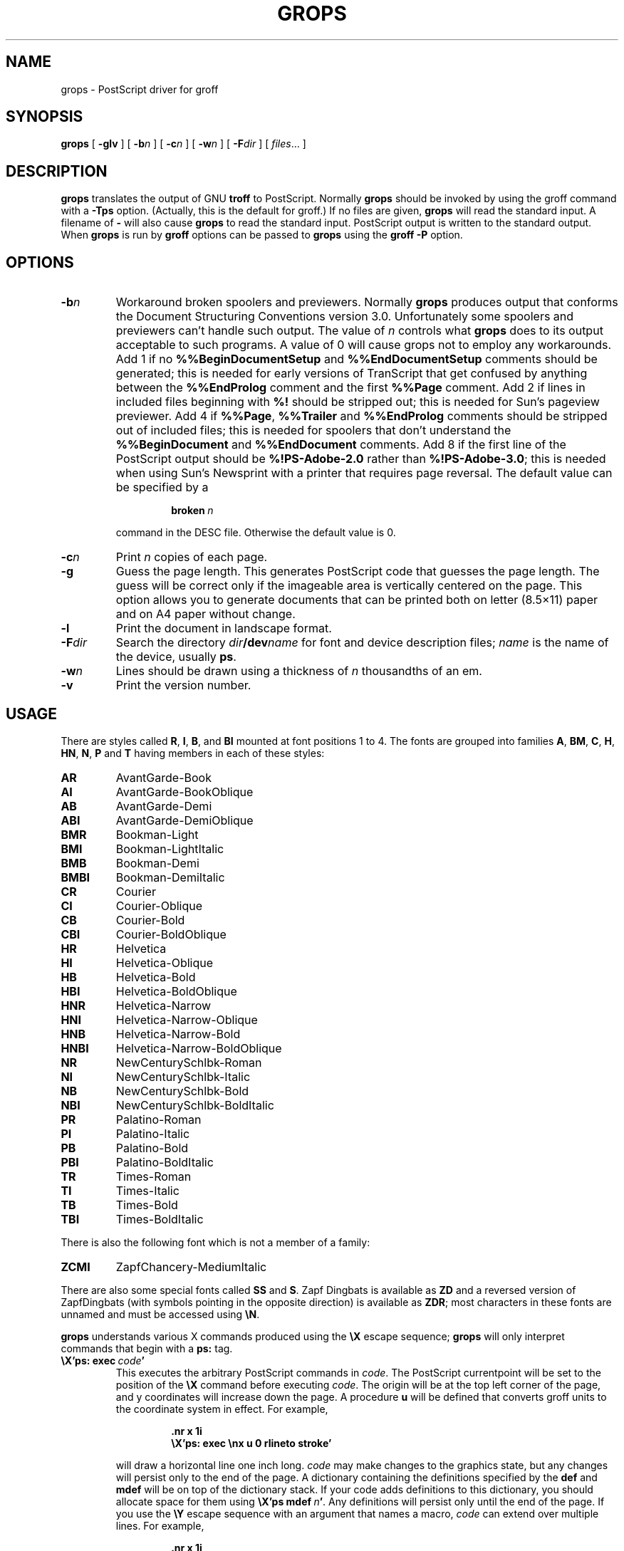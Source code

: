 .\" -*- nroff -*-
.\" Like TP, but if specified indent is more than half
.\" the current line-length - indent, use the default indent.
.de Tp
.ie \\n(.$=0:((0\\$1)*2u>(\\n(.lu-\\n(.iu)) .TP
.el .TP "\\$1"
..
.TH GROPS 1 "14 February 1994" "Groff Version 1.09"
.SH NAME
grops \- PostScript driver for groff
.SH SYNOPSIS
.B grops
[
.B \-glv
] [
.BI \-b n
] [
.BI \-c n
] [
.BI \-w n
] [
.BI \-F dir
] [
.IR files \|.\|.\|.
]
.SH DESCRIPTION
.B grops
translates the output of GNU
.B troff
to PostScript.
Normally
.B grops
should be invoked by using the groff command
with a
.B \-Tps
option.
.if 'ps'ps' (Actually, this is the default for groff.)
If no files are given,
.B grops
will read the standard input.
A filename of
.B \-
will also cause
.B grops
to read the standard input.
PostScript output is written to the standard output.
When
.B grops
is run by
.B groff
options can be passed to
.B grops
using the
.B groff
.B \-P
option.
.SH OPTIONS
.TP
.BI \-b n
Workaround broken spoolers and previewers.
Normally
.B grops
produces output that conforms
the Document Structuring Conventions version 3.0.
Unfortunately some spoolers and previewers can't handle such output.
The value of
.I n
controls what
.B grops
does to its output acceptable to such programs.
A value of 0 will cause grops not to employ any workarounds.
Add 1 if no
.B %%BeginDocumentSetup
and
.B %%EndDocumentSetup
comments should be generated;
this is needed for early versions of TranScript that get confused by
anything between the
.B %%EndProlog
comment and the first
.B %%Page
comment.
Add 2 if lines in included files beginning with
.B %!
should be stripped out; this is needed for Sun's pageview previewer.
Add 4 if
.BR %%Page ,
.BR %%Trailer
and
.B %%EndProlog
comments should be
stripped out of included files; this is needed for spoolers that
don't understand the
.B %%BeginDocument
and
.B %%EndDocument
comments.
Add 8 if the first line of the PostScript output should be
.B %!PS-Adobe-2.0
rather than
.BR %!PS-Adobe-3.0 ;
this is needed when using Sun's Newsprint with a printer that requires
page reversal.
The default value can be specified by a
.RS
.IP
.BI broken\  n
.LP
command in the DESC file.
Otherwise the default value is 0.
.RE
.TP
.BI \-c n
Print
.I n
copies of each page.
.TP
.BI \-g
Guess the page length.
This generates PostScript code that guesses the page length.
The guess will be correct only if the imageable area is vertically
centered on the page.
This option allows you to generate documents that can be printed
both on letter (8.5\(mu11) paper and on A4 paper without change.
.TP
.BI \-l
Print the document in landscape format.
.TP
.BI \-F dir
Search the directory
.IB dir /dev name
for font and device description files;
.I name
is the name of the device, usually
.BR ps .
.TP
.BI \-w n
Lines should be drawn using a thickness of
.I n
thousandths of an em.
.TP
.B \-v
Print the version number.
.SH USAGE
There are styles called
.BR R ,
.BR I ,
.BR B ,
and
.B BI
mounted at font positions 1 to 4.
The fonts are grouped into families
.BR A ,
.BR BM ,
.BR C ,
.BR H ,
.BR HN ,
.BR N ,
.B P
and
.B T
having members in each of these styles:
.de FT
.if '\\*(.T'ps' .ft \\$1
..
.TP
.B AR
.FT AR
AvantGarde-Book
.FT
.TP
.B AI
.FT AI
AvantGarde-BookOblique
.FT
.TP
.B AB
.FT AB
AvantGarde-Demi
.FT
.TP
.B ABI
.FT ABI
AvantGarde-DemiOblique
.FT
.TP
.B BMR
.FT BMR
Bookman-Light
.FT
.TP
.B BMI
.FT BMI
Bookman-LightItalic
.FT
.TP
.B BMB
.FT BMB
Bookman-Demi
.FT
.TP
.B BMBI
.FT BMBI
Bookman-DemiItalic
.FT
.TP
.B CR
.FT CR
Courier
.FT
.TP
.B CI
.FT CI
Courier-Oblique
.FT
.TP
.B CB
.FT CB
Courier-Bold
.FT
.TP
.B CBI
.FT CBI
Courier-BoldOblique
.FT
.TP
.B HR
.FT HR
Helvetica
.FT
.TP
.B HI
.FT HI
Helvetica-Oblique
.FT
.TP
.B HB
.FT HB
Helvetica-Bold
.FT
.TP
.B HBI
.FT HBI
Helvetica-BoldOblique
.FT
.TP
.B HNR
.FT HNR
Helvetica-Narrow
.FT
.TP
.B HNI
.FT HNI
Helvetica-Narrow-Oblique
.FT
.TP
.B HNB
.FT HNB
Helvetica-Narrow-Bold
.FT
.TP
.B HNBI
.FT HNBI
Helvetica-Narrow-BoldOblique
.FT
.TP
.B NR
.FT NR
NewCenturySchlbk-Roman
.FT
.TP
.B NI
.FT NI
NewCenturySchlbk-Italic
.FT
.TP
.B NB
.FT NB
NewCenturySchlbk-Bold
.FT
.TP
.B NBI
.FT NBI
NewCenturySchlbk-BoldItalic
.FT
.TP
.B PR
.FT PR
Palatino-Roman
.FT
.TP
.B PI
.FT PI
Palatino-Italic
.FT
.TP
.B PB
.FT PB
Palatino-Bold
.FT
.TP
.B PBI
.FT PBI
Palatino-BoldItalic
.FT
.TP
.B TR
.FT TR
Times-Roman
.FT
.TP
.B TI
.FT TI
Times-Italic
.FT
.TP
.B TB
.FT TB
Times-Bold
.FT
.TP
.B TBI
.FT TBI
Times-BoldItalic
.FT
.LP
There is also the following font which is not a member of a family:
.TP
.B ZCMI
.FT ZCMI
ZapfChancery-MediumItalic
.FT
.LP
There are also some special fonts called
.B SS
and
.BR S .
Zapf Dingbats is available as
.BR ZD
and a reversed version of ZapfDingbats (with symbols pointing in the opposite
direction) is available as
.BR ZDR ;
most characters in these fonts are unnamed and must be accessed using
.BR \eN .
.LP
.B grops
understands various X commands produced using the
.B \eX
escape sequence;
.B grops
will only interpret commands that begin with a
.B ps:
tag.
.TP
.BI \eX'ps:\ exec\  code '
This executes the arbitrary PostScript commands in
.IR code .
The PostScript currentpoint will be set to the position of the
.B \eX
command before executing
.IR code .
The origin will be at the top left corner of the page,
and y coordinates will increase down the page.
A procedure
.B u
will be defined that converts groff units
to the coordinate system in effect.
For example, 
.RS
.IP
.B
\&.nr x 1i
.br
.B
\eX'ps: exec \enx u 0 rlineto stroke'
.br
.RE
.IP
will draw a horizontal line one inch long.
.I code
may make changes to the graphics state,
but any changes will persist only to the
end of the page.
A dictionary containing the definitions specified by the
.B def
and
.B mdef
will be on top of the dictionary stack.
If your code adds definitions to this dictionary,
you should allocate space for them using
.BI \eX'ps\ mdef \ n '\fR.
Any definitions will persist only until the end of the page.
If you use the
.B \eY
escape sequence with an argument that names a macro,
.I code
can extend over multiple lines.
For example,
.RS
.IP
.nf
.ft B
\&.nr x 1i
\&.de y
\&ps: exec
\&\enx u 0 rlineto
\&stroke
\&..
\&\eYy
.fi
.ft R
.LP
is another way to draw a horizontal line one inch long.
.RE
.TP
.BI \eX'ps:\ file\  name '
This is the same as the
.B exec
command except that the PostScript code is read from file
.IR name .
.TP
.BI \eX'ps:\ def\  code '
Place a PostScript definition contained in
.I code
in the prologue.
There should be at most one definition per
.B \eX
command.
Long definitions can be split over several
.B \eX
commands;
all the
.I code
arguments are simply joined together separated by newlines.
The definitions are placed in a dictionary which is automatically
pushed on the dictionary stack when an
.B exec
command is executed.
If you use the
.B \eY
escape sequence with an argument that names a macro,
.I code
can extend over multiple lines.
.TP
.BI \eX'ps:\ mdef\  n\ code  '
Like
.BR def ,
except that
.I code
may contain up to
.I n
definitions.
.B grops
needs to know how many definitions
.I code
contains
so that it can create an appropriately sized PostScript dictionary
to contain them.
.TP
.BI \eX'ps:\ import\  file\ llx\ lly\ urx\ ury\ width\ \fR[\fP\ height\ \fR]\fP '
Import a PostScript graphic from
.IR file .
The arguments
.IR llx ,
.IR lly ,
.IR urx ,
and
.I ury
give the bounding box of the graphic in the default PostScript
coordinate system; they should all be integers;
.I llx
and
.I lly
are the x and y coordinates of the lower left
corner of the graphic;
.I urx
and
.I ury
are the x and y coordinates of the upper right corner of the graphic;
.I width
and
.I height
are integers that give the desired width and height in groff
units of the graphic.
The graphic will be scaled so that it has this width and height
and translated so that the lower left corner of the graphic is
located at the position associated with
.B \eX
command.
If the height argument is omitted it will be scaled uniformly in the
x and y directions so that it has the specified width.
Note that the contents of the
.B \eX
command are not interpreted by
.BR troff ;
so vertical space for the graphic is not automatically added,
and the
.I width
and
.I height
arguments are not allowed to have attached scaling indicators.
If the PostScript file complies with the Adobe Document Structuring
Conventions and contains a
.B %%BoundingBox
comment, then the bounding box can be automatically
extracted from within groff by using the
.B sy
request to run the
.B psbb
command.
.RS
.LP
The
.B \-mps
macros (which are automatically loaded when
.B grops
is run by the groff command) include a
.B PSPIC
macro which allows a picture to be easily imported.
This has the format
.IP
\&\fB.PSPIC\fP \fI\|file\fP [ \fB\-L\fP | \fB-R\fP | \fB\-I\fP \fIn\fP ]\  
[ \fIwidth\fP [ \fIheight\fP ]]
.LP
.I file
is the name of the file containing the illustration;
.I width
and
.I height
give the desired width and height of the graphic.
The
.I width
and
.I height
arguments may have scaling indicators attached;
the default scaling indicator is
.BR i .
This macro will scale the graphic uniformly
in the x and y directions so that it is no more than
.I width
wide
and
.I height
high.
By default, the graphic will be horizontally centered.
The
.BI \-L
and
.BI \-R
cause the graphic to be left-aligned and right-aligned
respectively.
The
.B \-I
option causes the graphic to be indented by
.IR n .
.RE
.TP
.B \eX'ps:\ invis'
.br
.ns
.TP
.B \eX'ps:\ endinvis'
No output will be generated for text and drawing commands
that are bracketed with these
.B \eX
commands.
These commands are intended for use when output from
.B troff
will be previewed before being processed with
.BR grops ;
if the previewer is unable to display certain characters
or other constructs, then other substitute characters or constructs
can be used for previewing by bracketing them with these
.B \eX
commands.
.RS
.LP
For example,
.B gxditview
is not able to display a proper
.B \e(em
character because the standard X11 fonts do not provide it;
this problem can be overcome by executing the following
request
.IP
.ft B
.nf
\&.char \e(em \eX'ps: invis'\e
\eZ'\ev'-.25m'\eh'.05m'\eD'l .9m 0'\eh'.05m''\e
\eX'ps: endinvis'\e(em
.ft
.fi
.LP
In this case,
.B gxditview
will be unable to display the
.B \e(em
character and will draw the line,
whereas
.B grops
will print the
.B \e(em
character
and ignore the line.
.RE
.LP
The input to
.B grops
must be in the format output by
.BR gtroff (1).
This is described in
.BR groff_out (1).
In addition the device and font description files for the device used
must meet certain requirements.
The device and font description files supplied for
.B ps
device meet all these requirements.
.BR afmtodit (1)
can be used to create font files from AFM files.
The resolution must be an integer multiple of 72 times the
.BR sizescale .
The
.B ps
device uses a resolution of 72000 and a sizescale of 1000.
The device description file should contain a command
.IP
.BI paperlength\  n
.LP
which says that output should be generated which is suitable for
printing on a page whose length is
.I n
machine units.
Each font description file must contain a command
.IP
.BI internalname\  psname
.LP
which says that the PostScript name of the font is
.IR psname .
It may also contain a command
.IP
.BI encoding\  enc_file
.LP
which says that
the PostScript font should be reencoded using the encoding described in
.IR enc_file ;
this file should consist of a sequence of lines of the form:
.IP
.I
pschar code
.LP
where
.I pschar
is the PostScript name of the character,
and
.I code
is its position in the encoding expressed as a decimal integer.
The code for each character given in the font file must correspond
to the code for the character in encoding file, or to the code in the default
encoding for the font if the PostScript font is not to be reencoded.
This code can be used with the
.B \eN
escape sequence in
.B troff
to select the character,
even if the character does not have a groff name.
Every character in the font file must exist in the PostScript font, and 
the widths given in the font file must match the widths used
in the PostScript font.
.B grops
will assume that a character with a groff name of
.B space
is blank (makes no marks on the page);
it can make use of such a character to generate more efficient and
compact PostScript output.
.LP
.B grops
can automatically include the downloadable fonts necessary
to print the document.
Any downloadable fonts which should, when required, be included by
.B grops
must be listed in the file
.BR /usr/lib/groff/font/devps/download ;
this should consist of lines of the form
.IP
.I
font  filename
.LP
where
.I font
is the PostScript name of the font,
and
.I filename
is the name of the file containing the font;
lines beginning with
.B #
and blank lines are ignored;
fields may be separated by tabs or spaces;
.I filename
will be searched for using the same mechanism that is used
for groff font metric files.
The
.B download
file itself will also be searched for using this mechanism.
.LP
If the file containing a downloadable font or imported document
conforms to the Adobe Document Structuring Conventions,
then
.B grops
will interpret any comments in the files sufficiently to ensure that its
own output is conforming.
It will also supply any needed font resources that are listed in the
.B download
file
as well as any needed file resources.
It is also able to handle inter-resource dependencies.
For example, suppose that you have a downloadable font called Garamond,
and also a downloadable font called Garamond-Outline
which depends on Garamond
(typically it would be defined to copy Garamond's font dictionary,
and change the PaintType),
then it is necessary for Garamond to be appear before Garamond-Outline
in the PostScript document.
.B grops
will handle this automatically
provided that the downloadable font file for Garamond-Outline
indicates its dependence on Garamond by means of
the Document Structuring Conventions,
for example by beginning with the following lines
.IP
.B
%!PS-Adobe-3.0 Resource-Font
.br
.B
%%DocumentNeededResources: font Garamond
.br
.B
%%EndComments
.br
.B
%%IncludeResource: font Garamond
.LP
In this case both Garamond and Garamond-Outline would need to be listed
in the
.B download
file.
A downloadable font should not include its own name in a
.B %%DocumentSuppliedResources
comment.
.LP
.B grops
will not interpret 
.B %%DocumentFonts
comments.
The
.BR %%DocumentNeededResources ,
.BR %%DocumentSuppliedResources ,
.BR %%IncludeResource ,
.BR %%BeginResource
and
.BR %%EndResource
comments
(or possibly the old
.BR %%DocumentNeededFonts ,
.BR %%DocumentSuppliedFonts ,
.BR %%IncludeFont ,
.BR %%BeginFont
and
.BR %%EndFont
comments)
should be used.
.SH FILES
.Tp \w'\fB/usr/lib/groff/font/devps/download'u+2n
.B /usr/lib/groff/font/devps/DESC
Device description file.
.TP
.BI /usr/lib/groff/font/devps/ F
Font description file for font
.IR F .
.TP
.B /usr/lib/groff/font/devps/download
List of downloadable fonts.
.TP
.B /usr/lib/groff/font/devps/text.enc
Encoding used for text fonts.
.TP
.B /usr/lib/groff/tmac/tmac.ps
Macros for use with
.BR grops ;
automatically loaded by
.BR troffrc
.TP
.B /usr/lib/groff/tmac/tmac.pspic
Definition of
.B PSPIC
macro,
automatically loaded by
.BR tmac.ps .
.TP
.B /usr/lib/groff/tmac/tmac.psold
Macros to disable use of characters not present in older
PostScript printers; automatically loaded by
.BR tmac.ps .
.TP
.B /usr/lib/groff/tmac/tmac.psnew
Macros to undo the effect of
.BR tmac.psold .
.TP
.BI /tmp/grops XXXXXX
Temporary file.
.SH "SEE ALSO"
.BR afmtodit (1),
.BR groff (1),
.BR gtroff (1),
.BR psbb (1),
.BR groff_out (5),
.BR groff_font (5),
.BR groff_char (7)

